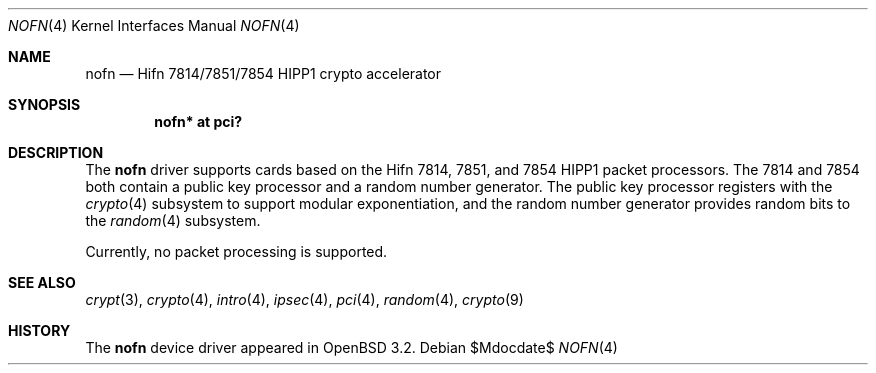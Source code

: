 .\"	$OpenBSD: src/share/man/man4/nofn.4,v 1.10 2007/05/31 19:19:51 jmc Exp $
.\"
.\" Copyright (c) 2002 Jason L. Wright (jason@thought.net)
.\" All rights reserved.
.\"
.\" Redistribution and use in source and binary forms, with or without
.\" modification, are permitted provided that the following conditions
.\" are met:
.\" 1. Redistributions of source code must retain the above copyright
.\"    notice, this list of conditions and the following disclaimer.
.\" 2. Redistributions in binary form must reproduce the above copyright
.\"    notice, this list of conditions and the following disclaimer in the
.\"    documentation and/or other materials provided with the distribution.
.\"
.\" THIS SOFTWARE IS PROVIDED BY THE AUTHOR ``AS IS'' AND ANY EXPRESS OR
.\" IMPLIED WARRANTIES, INCLUDING, BUT NOT LIMITED TO, THE IMPLIED
.\" WARRANTIES OF MERCHANTABILITY AND FITNESS FOR A PARTICULAR PURPOSE ARE
.\" DISCLAIMED.  IN NO EVENT SHALL THE AUTHOR BE LIABLE FOR ANY DIRECT,
.\" INDIRECT, INCIDENTAL, SPECIAL, EXEMPLARY, OR CONSEQUENTIAL DAMAGES
.\" (INCLUDING, BUT NOT LIMITED TO, PROCUREMENT OF SUBSTITUTE GOODS OR
.\" SERVICES; LOSS OF USE, DATA, OR PROFITS; OR BUSINESS INTERRUPTION)
.\" HOWEVER CAUSED AND ON ANY THEORY OF LIABILITY, WHETHER IN CONTRACT,
.\" STRICT LIABILITY, OR TORT (INCLUDING NEGLIGENCE OR OTHERWISE) ARISING IN
.\" ANY WAY OUT OF THE USE OF THIS SOFTWARE, EVEN IF ADVISED OF THE
.\" POSSIBILITY OF SUCH DAMAGE.
.\"
.Dd $Mdocdate$
.Dt NOFN 4
.Os
.Sh NAME
.Nm nofn
.Nd Hifn 7814/7851/7854 HIPP1 crypto accelerator
.Sh SYNOPSIS
.Cd "nofn* at pci?"
.Sh DESCRIPTION
The
.Nm
driver supports cards based on the
.Tn Hifn
.Tn 7814 ,
.Tn 7851 ,
and
.Tn 7854
.Tn HIPP1
packet processors.
The 7814 and 7854 both contain a public key processor and a random
number generator.
The public key processor registers with the
.Xr crypto 4
subsystem to support modular exponentiation,
and the random number generator provides random bits to the
.Xr random 4
subsystem.
.Pp
Currently, no packet processing is supported.
.Sh SEE ALSO
.Xr crypt 3 ,
.Xr crypto 4 ,
.Xr intro 4 ,
.Xr ipsec 4 ,
.Xr pci 4 ,
.Xr random 4 ,
.Xr crypto 9
.Sh HISTORY
The
.Nm
device driver appeared in
.Ox 3.2 .
